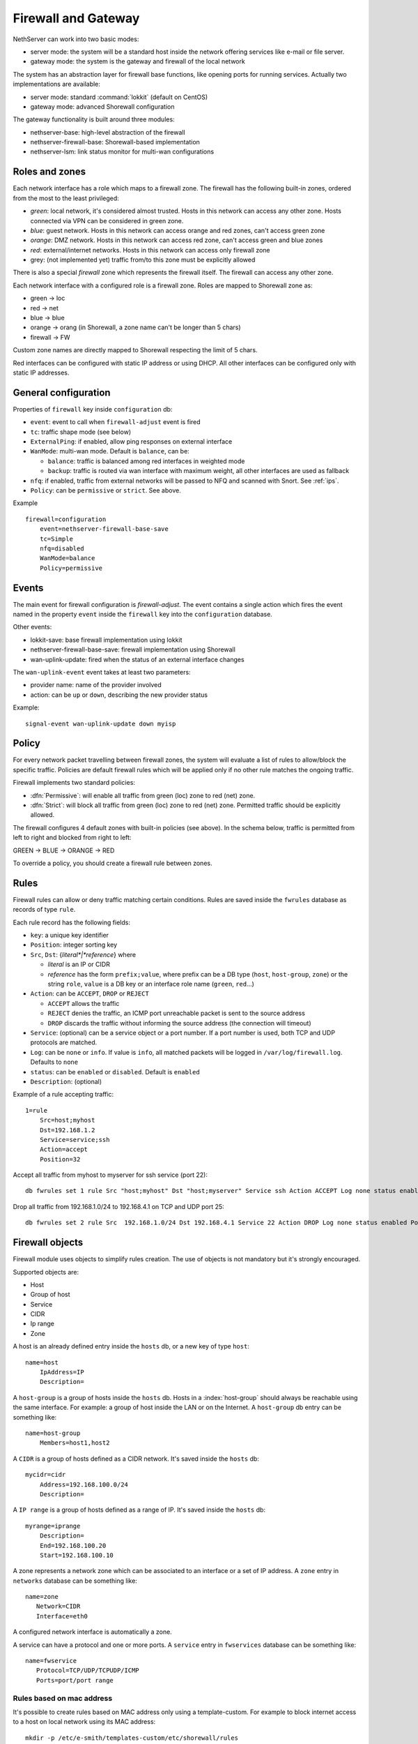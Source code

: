 .. _firewall_gateway-section:

=====================
Firewall and Gateway 
=====================

NethServer can work into two basic modes:

* server mode: the system will be a standard host inside the network offering services like e-mail or file server.
* gateway mode: the system is the gateway and firewall of the local network

The system has an abstraction layer for firewall base functions, like opening ports for running services.
Actually two implementations are available:

* server mode: standard :command:`lokkit` (default on CentOS)
* gateway mode: advanced Shorewall configuration

The gateway functionality is built around three modules:

* nethserver-base: high-level abstraction of the firewall
* nethserver-firewall-base: Shorewall-based implementation
* nethserver-lsm: link status monitor for multi-wan configurations


.. _section-roles-and-zones:

Roles and zones
===============

Each network interface has a role which maps to a firewall zone.
The firewall has the following built-in zones, ordered from the most to the least privileged:

* *green*: local network, it's considered almost trusted. Hosts in this network can access any other zone. Hosts connected via VPN can be considered in green zone.
* *blue*: guest network.  Hosts in this network can access orange and red zones, can't access green zone
* *orange*: DMZ network. Hosts in this network can access red zone, can't access green and blue zones
* *red*: external/internet networks.  Hosts in this network can access only firewall zone
* grey: (not implemented yet) traffic from/to this zone must be explicitly allowed

There is also a special *firewall* zone which represents the firewall itself. The firewall can access any other zone. 

Each network interface with a configured role is a firewall zone. Roles are mapped to Shorewall zone as:

* green -> loc
* red -> net
* blue -> blue
* orange -> orang (in Shorewall, a zone name can't be longer than 5 chars)
* firewall -> FW

Custom zone names are directly mapped to Shorewall respecting the limit of 5 chars.

Red interfaces can be configured with static IP address or using DHCP. All other interfaces can be configured only with static IP addresses.


General configuration
=====================

Properties of ``firewall`` key inside ``configuration`` db:

* ``event``: event to call when ``firewall-adjust`` event is fired
* ``tc``: traffic shape mode (see below)
* ``ExternalPing``: if enabled, allow ping responses on external interface
* ``WanMode``: multi-wan mode. Default is ``balance``, can be:

  * ``balance``: traffic is balanced among red interfaces in weighted mode
  * ``backup``: traffic is routed via wan interface with maximum weight, all other interfaces are used as fallback
* ``nfq``: if enabled, traffic from external networks will be passed to NFQ and scanned with Snort. See :ref:`ips`.
* ``Policy``: can be ``permissive`` or ``strict``. See above.

Example

::

  firewall=configuration
      event=nethserver-firewall-base-save
      tc=Simple
      nfq=disabled
      WanMode=balance
      Policy=permissive


Events
======

The main event for firewall configuration is *firewall-adjust*. The event contains a single action which fires the event named in the property ``event`` inside the ``firewall`` key into the ``configuration`` database. 

Other events:

* lokkit-save: base firewall implementation using lokkit
* nethserver-firewall-base-save:  firewall implementation using Shorewall 
* wan-uplink-update:  fired when the status of an external interface changes

The ``wan-uplink-event`` event takes at least two parameters:

* provider name: name of the provider involved
* action: can be ``up`` or ``down``, describing the new provider status

Example: ::

  signal-event wan-uplink-update down myisp


Policy
======

For every network packet travelling between firewall zones, the system will evaluate a list of rules to allow/block the specific traffic.
Policies are default firewall rules which will be applied only if no other rule matches the ongoing traffic.

Firewall implements two standard policies:

* :dfn:`Permissive`: will enable all traffic from green (loc) zone to red (net) zone. 
* :dfn:`Strict`: will block all traffic from green (loc) zone to red (net) zone. Permitted traffic should be explicitly allowed.

The firewall configures 4 default zones with built-in policies (see above).
In the schema below, traffic is permitted from left to right and blocked from right to left:

GREEN -> BLUE -> ORANGE -> RED

To override a policy, you should create a firewall rule between zones.

Rules
=====

Firewall rules can allow or deny traffic matching certain conditions.
Rules are saved inside the ``fwrules`` database as records of type ``rule``.

Each rule record has the following fields:

* ``key``: a unique key identifier
* ``Position``: integer sorting key
* ``Src``, ``Dst``: {*literal*|*reference*} where

  * *literal* is an IP or CIDR
  * *reference* has the form ``prefix;value``, where prefix can be a DB type (``host``, ``host-group``,  ``zone``) or the string ``role``, 
    ``value`` is a DB key or an interface role name (``green``, ``red``...)
* ``Action``: can be ``ACCEPT``, ``DROP`` or ``REJECT``

  * ``ACCEPT`` allows the traffic
  * ``REJECT`` denies the traffic, an ICMP port unreachable packet is sent to the source address
  * ``DROP`` discards the traffic without informing the source address (the connection will timeout)
* ``Service``: (optional) can be a service object or a port number. If a port number is used, both TCP and UDP protocols are matched.
* ``Log``: can be ``none`` or ``info``. If value is ``info``, all matched packets will be logged in ``/var/log/firewall.log``. Defaults to ``none``
* ``status``: can be ``enabled`` or ``disabled``. Default is ``enabled``
* ``Description``: (optional)

Example of a rule accepting traffic: ::

  1=rule 
      Src=host;myhost 
      Dst=192.168.1.2 
      Service=service;ssh 
      Action=accept 
      Position=32

Accept all traffic from myhost to myserver for ssh service (port 22): ::

  db fwrules set 1 rule Src "host;myhost" Dst "host;myserver" Service ssh Action ACCEPT Log none status enabled Position 8765

Drop all traffic from 192.168.1.0/24 to 192.168.4.1 on TCP and UDP port 25: ::

  db fwrules set 2 rule Src  192.168.1.0/24 Dst 192.168.4.1 Service 22 Action DROP Log none status enabled Position 5469


Firewall objects
=================

Firewall module uses objects to simplify rules creation. The use of objects is not mandatory but it's strongly encouraged.

Supported objects are:

* Host
* Group of host
* Service
* CIDR
* Ip range
* Zone


A host is an already defined entry inside the ``hosts`` db, or a new key of type ``host``: ::

   name=host
       IpAddress=IP
       Description=



A ``host-group`` is a group of hosts inside the ``hosts`` db. Hosts in a :index:`host-group` should always be reachable using the same interface.
For example: a group of host inside the LAN or on the Internet.
A ``host-group`` db entry can be something like: ::

    name=host-group
        Members=host1,host2

A ``CIDR`` is a group of hosts defined as a CIDR network. It's saved inside the ``hosts`` db: ::

    mycidr=cidr
        Address=192.168.100.0/24
        Description=


A ``IP range`` is a group of hosts defined as a range of IP. It's saved inside the ``hosts`` db: ::

    myrange=iprange
        Description=
        End=192.168.100.20
        Start=192.168.100.10


A zone represents a network zone which can be associated to an interface or a set of IP address. A ``zone`` entry in ``networks`` database can be something like: ::

    name=zone
       Network=CIDR
       Interface=eth0

A configured network interface is automatically a zone.

A service can have a protocol and one or more ports. A ``service`` entry in ``fwservices`` database can be something like: ::

    name=fwservice
       Protocol=TCP/UDP/TCPUDP/ICMP
       Ports=port/port range


Rules based on mac address
--------------------------

It's possible to create rules based on MAC address only using a template-custom.
For example to block internet access to a host on local network using its MAC address: ::

  mkdir -p /etc/e-smith/templates-custom/etc/shorewall/rules
  echo "DROP      loc:~xx-xx-xx-xx-xx-xx          net" > /etc/e-smith/templates-custom/etc/shorewall/rules/90mymac


Where ``xx-xx-xx-xx-xx-xx`` is the MAC address to block.

See :command:`man shorewall-rules` for more information.

Port forwarding
===============

All port-forwards are saved inside the ``portforward`` db.

Each record has:

* ``key``: auto-increment id 
* ``type``: pf
* ``protocol``: tcp/udp  
* ``src``: can be a port number or a range in the form xxxx:yyyy
* ``dst``: can be a port number, if empty the value of ``src`` is used
* ``dstHost``: destination host, can be an IP address or a hos firewall object
* ``allow``: allowed ip address or network, see SOURCE  at http://www.shorewall.net/4.2/manpages/shorewall-rules.html
* ``status``: enabled/disabled
* ``oriDst``: original destination ip, for example alias for a wan interface. If empty, the port forward is valid for all red interface
* ``description``: optional description

NAT 1:1
=======

All NAT one-to-one configurations are stored in ``networks`` db.

Each value is a new attribute for an existing alias key and the name of attribute is ``FwObjectNat`` that contains the reference of an associated host: ::

    eth1:0=alias
        FwObjectNat=host;host_name
        ipaddr=11.11.11.11
        netmask=255.255.255.0
        role=alias

During template-expanding phase, the associated host is mapping with referenced IP and added in shorewall nat configuration. The file is ``/etc/shorewall/nat``. 

More informations are available here: http://shorewall.net/NAT.htm


Traffic shaping
================

Traffic shaping is implemented using the Shorewall simple traffic shaping. See: http://www.shorewall.net/simple_traffic_shaping.html

The feature is controlled by ``tc`` property in ``firewall`` key from ``configuration`` db. Possible values are:

* Simple: default
* No: disabled

See TC_ENABLED at http://shorewall.net/manpages/shorewall.conf.html .

All traffic shaping rules are saved inside ``tc`` db.

A record could be of type:

* ``device``: describe an interface
* ``port``: describe a rule for a port
* ``ip``: describe a rule for an ip (or MAC address)
* ``helper``: describe an helper rule (eg. sip)

Device record:

* ``key``: interface name
* ``In``: inbound  bandwidth in kbps
* ``Out``: outbound  bandwidth in kbps
* ``Priority``: traffic priority, default is 2
* ``Description``: optional description

Port record:

* ``key``: port number
* ``Priority``: traffic priority
* ``Proto``: protocol name
* ``Description``: optional description

Ip record:

* ``key``: host object, in the form ``host;<hostname>``
* ``Priority``: traffic priority
* ``Description``: optional description

Helper record:

* ``key``: helper name
* ``Priority``: traffic priority
* ``Description``: optional description

For more information about helpers, see: http://www.shorewall.net/Helpers.html

.. _section-multiwan:

Multi WAN
=========

NethServer firewall can handle 15 red (WAN) interfaces. Implementation uses Shorewall with LSM (Link Status Monitor).
The LSM daemon takes care of monitoring WAN connections (interface) using ICMP traffic and it informs Shorewall about interface up/down events.
Each interface can be checked using multiple IPs (see ``checkip`` property below). At least one IP must be reachable to mark the WAN connection as usable. 
If no IP is specified (recommnded option), the system will try to find a suitable ip, usually the next hop after the gateway. 

If you want to use a custom checkip, these are some lines guides to make the right choice:

* use an ip address inside the network of you provider
* choose an hop near your gateway. You can use a command like this to discover a suitable next hop: 

::

  traceroute -n -f 2 -m 3 -i <interface> 8.8.8.8

or

::

  ping -c 1 -I <interface> -t 2 8.8.8.8 | grep 'Time to live'  | cut -d' ' -f2

* be careful, when the provider goes down, checkip will be no longer reachable from hosts inside the local network

All checkip must always be reachable. For each configured checkip the system will create special static routes. These static routes are records of type ``provider-static`` inside the ``routes`` database.
Properties of ``provider-static`` records are the same of ``static`` records.

For each configured provider, LSM will send ping to a configured IP (checkip). 
When a provider status changes, the system will signal a ``wan-uplink-update`` event.

Inside the event, the action ``nethserver-shorewall-wan-update`` invokes:

* shorewall enable <interface> when a red interface is usable
* shorewall disable <interface> then a red interface is not usable

When an interface is disabled, all associated routes will be deleted. 

When a new TCP connection is started, a route is selected and all successive packets will always be routed via same interface. If the used interfaces goes down, the connection is closed.


Actually two behaviors are implemented: balanced and active-backup.

Balanced
---------

All red interfaces are simultaneously used accordingly to the configured weight (see below).

**Example**: 

Given a connection A with weight 2, and connection B with weight 1, the firewall will route a double number of connections via A over B.

Active-backup
-------------

Red interfaces are ordered using the configured weight: higher the weight, higher the route priority.
The interface with maximum weight will be the active connection, all other interfaces will be used if the active one goes down.

**Example**

Given 3 wan connections:

* A with weight 3 
* B with weight 2
* C with weight 1

All traffic is routed via A. On failure of A, all traffic is routed via B. When B goes down, C is used.
Whenever A comes backup, all traffic is again routed through it.

Providers
---------

Providers are an abstraction over red interfaces (see :command:`man shorewall-providers`). 
All providers must have a weight which is used to select the route for packets.

A ``provider`` record inside the ``networks`` database has following properties:

* ``key``: name of provider
* ``interface``: associated red interface, it's mandatory
* ``weight``: weight of connection expressed with an integer number, it's mandatory
* ``checkip``: comma separated list of pinged IP to check connection status, if blank the interface is not monitored
* ``Description``: (optional) custom description

Example: ::

  myisp=provider
    checkip=208.67.222.222,8.8.8.8
    interface=eth1
    weight=5
    Description=my fast provider


Multi WAN example
-----------------

1. Configure two interfaces as red, for example eth1 and eth2 

::

  db networks setprop eth1 role red
  db networks setprop eth2 role red
  signal-event interface-update

2. Create two providers: 

::

  db networks set firstisp provider interface eth1 weight 2
  db networks set secondisp provider interface eth2 weight 1

3. Re-configure the firewall: 

::

  signal-event firewall-adjust


See :file:`/var/log/firewall.log` to check for up/down events.

Routes can be checked using: ::

 shorewall show routing

Force traffic to a specific provider
------------------------------------

A mangle rule can route all matched network traffic through a specific provider.
Mangle rules are record of type ``rule`` inside the ``tc`` database.

For example, this rules will route all traffic to port 22 via the provider named myadsl: ::

 1=rule
     Src=192.168.1.0/24
     Dst=0.0.0.0/0
     Service=fwservice;ssh
     Provider=provider;myadsl
     status=enabled
     Position=2
     Description=


Properties:

* ``key``: numeric id
* ``Src``: can be a zone (not interface), host object, ip address or CIDR
* ``Dst``: can be a zone (not interface), host object, ip address or CIDR
* ``Provider``: provider object, in the form of "provider;<name>"
* ``Service``: (optional) can be a service object
* ``status``: can be enabled or disabled. Default is enabled
* ``Position``: integer sorting key
* ``Description``: (optional)

Static routes
=============

Static routes are saved inside the routes database with a record of type static. Example: ::

 8.8.4.4=static
     Description=My route
     Mask=255.255.255.255
     Router=89.97.220.225


Each record has the following properties:

* ``key``: network address
* ``Mask``: network mask
* ``Router``: gateway for the network
* ``Description``: a custom description (optional)

There is also a special type of static route called ``provider-static``.
These routes have the same properties as described above and are used to correctly route traffic for link monitor.
This type of rules should never be manually edited.


